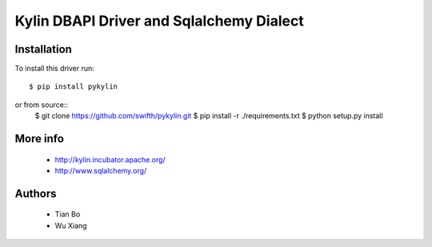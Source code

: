 Kylin DBAPI Driver and Sqlalchemy Dialect
==============================

Installation
------------

To install this driver run::

    $ pip install pykylin

or from source::
    $ git clone https://github.com/swifth/pykylin.git
    $ pip install -r ./requirements.txt
    $ python setup.py install


More info
---------

 * http://kylin.incubator.apache.org/
 * http://www.sqlalchemy.org/


Authors
-------
 * Tian Bo
 * Wu Xiang
